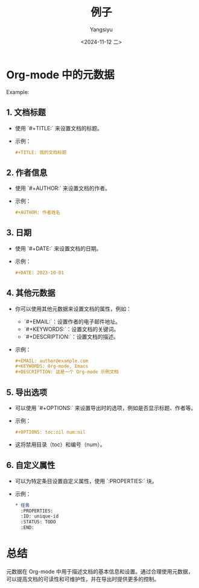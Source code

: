 * Org-mode 中的元数据

Example:
#+TITLE: 例子
#+AUTHOR: Yangsiyu
#+DATE: <2024-11-12 二>
#+EMAIL: a651685099@163.com

** 1. 文档标题
   - 使用 `#+TITLE:` 来设置文档的标题。
   - 示例：
     #+BEGIN_SRC org
     #+TITLE: 我的文档标题
     #+END_SRC

** 2. 作者信息
   - 使用 `#+AUTHOR:` 来设置文档的作者。
   - 示例：
     #+BEGIN_SRC org
     #+AUTHOR: 作者姓名
     #+END_SRC

** 3. 日期
   - 使用 `#+DATE:` 来设置文档的日期。
   - 示例：
     #+BEGIN_SRC org
     #+DATE: 2023-10-01
     #+END_SRC

** 4. 其他元数据
   - 你可以使用其他元数据来设置文档的属性，例如：
     - `#+EMAIL:`：设置作者的电子邮件地址。
     - `#+KEYWORDS:`：设置文档的关键词。
     - `#+DESCRIPTION:`：设置文档的描述。
   - 示例：
     #+BEGIN_SRC org
     #+EMAIL: author@example.com
     #+KEYWORDS: Org-mode, Emacs
     #+DESCRIPTION: 这是一个 Org-mode 示例文档
     #+END_SRC

** 5. 导出选项
   - 可以使用 `#+OPTIONS:` 来设置导出时的选项，例如是否显示标题、作者等。
   - 示例：
     #+BEGIN_SRC org
     #+OPTIONS: toc:nil num:nil
     #+END_SRC
   - 这将禁用目录（toc）和编号（num）。
     
** 6. 自定义属性
   - 可以为特定条目设置自定义属性，使用 `:PROPERTIES:` 块。
   - 示例：
     #+BEGIN_SRC org
     * 任务
       :PROPERTIES:
       :ID: unique-id
       :STATUS: TODO
       :END:
     #+END_SRC

* 总结
元数据在 Org-mode 中用于描述文档的基本信息和设置。通过合理使用元数据，可以提高文档的可读性和可维护性，并在导出时提供更多的控制。
